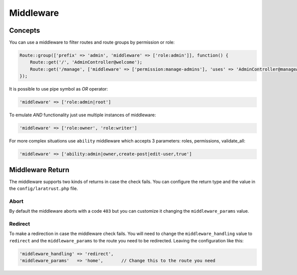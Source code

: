 Middleware
==========

Concepts
^^^^^^^^

You can use a middleware to filter routes and route groups by permission or role:

.. code-block:: php

    Route::group(['prefix' => 'admin', 'middleware' => ['role:admin']], function() {
        Route::get('/', 'AdminController@welcome');
        Route::get('/manage', ['middleware' => ['permission:manage-admins'], 'uses' => 'AdminController@manageAdmins']);
    });

It is possible to use pipe symbol as *OR* operator:

.. code-block:: php

    'middleware' => ['role:admin|root']

To emulate *AND* functionality just use multiple instances of middleware:

.. code-block:: php

    'middleware' => ['role:owner', 'role:writer']

For more complex situations use ``ability`` middleware which accepts 3 parameters: roles, permissions, validate_all:

.. code-block:: php

    'middleware' => ['ability:admin|owner,create-post|edit-user,true']

Middleware Return
^^^^^^^^^^^^^^^^^

The middleware supports two kinds of returns in case the check fails. You can configure the return type and the value in the ``config/laratrust.php`` file.

Abort
-----

By default the middleware aborts with a code ``403`` but you can customize it changing the ``middleware_params`` value.

Redirect
--------

To make a redirection in case the middleware check fails. You will need to change the ``middleware_handling`` value to ``redirect`` and the ``middleware_params`` to the route you need to be redirected. Leaving the configuration like this:

.. code-block:: php

    'middleware_handling' => 'redirect',
    'middleware_params'   => 'home',       // Change this to the route you need